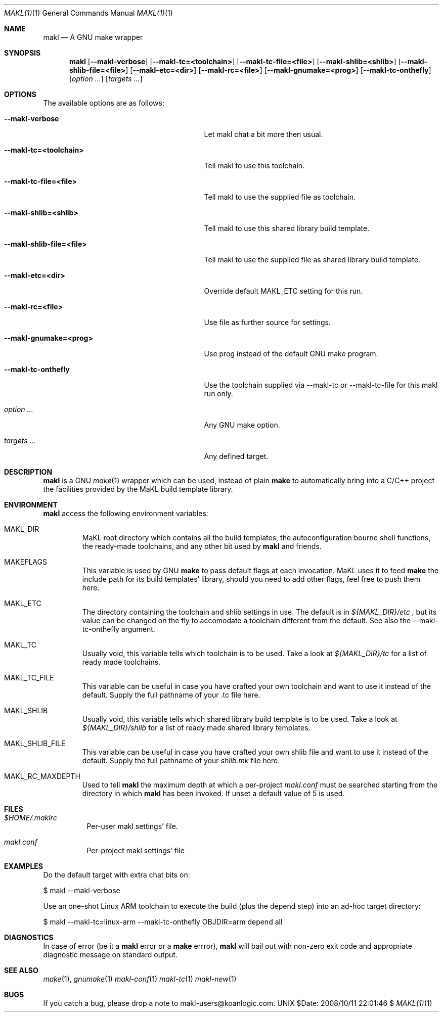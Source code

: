.\" Automatically generated from mdocxml
.Dd $Date: 2008/10/11 22:01:46 $
.Dt "MAKL(1)" 1
.Os UNIX
.Sh NAME
.Nm makl
.Nd A GNU make wrapper
.Sh SYNOPSIS
.Nm
.Op Fl -makl-verbose
.Op Fl -makl-tc=<toolchain>
.Op Fl -makl-tc-file=<file>
.Op Fl -makl-shlib=<shlib>
.Op Fl -makl-shlib-file=<file>
.Op Fl -makl-etc=<dir>
.Op Fl -makl-rc=<file>
.Op Fl -makl-gnumake=<prog>
.Op Fl -makl-tc-onthefly
.Op Ar option ...
.Op Ar targets ...
.Sh OPTIONS
The available options are as follows:
.Bl -tag -width XXXXXXXXXXXXXXXXXXXXXXXXXXX
.It Fl -makl-verbose
Let makl chat a bit more then usual.
.It Fl -makl-tc=<toolchain>
Tell makl to use this toolchain.
.It Fl -makl-tc-file=<file>
Tell makl to use the supplied file as toolchain.
.It Fl -makl-shlib=<shlib>
Tell makl to use this shared library build template.
.It Fl -makl-shlib-file=<file>
Tell makl to use the supplied file as shared library build template.
.It Fl -makl-etc=<dir>
Override default MAKL_ETC setting for this run.
.It Fl -makl-rc=<file>
Use file as further source for settings.
.It Fl -makl-gnumake=<prog>
Use prog instead of the default GNU make program.
.It Fl -makl-tc-onthefly
Use the toolchain supplied via --makl-tc or --makl-tc-file for this makl run only.
.It Ar "option ..."
Any GNU make option.
.It Ar "targets ..."
Any defined target.
.El
.Sh DESCRIPTION
.Nm makl
is a GNU 
.Xr make 1 
wrapper which can be used, instead of plain 
.Nm make
to automatically bring into a C/C++ project the facilities provided by the MaKL build template library. 
.Sh ENVIRONMENT
.Nm makl
access the following environment variables: 
.Bl -tag -width XXXXX
.It MAKL_DIR
MaKL root directory which contains all the build templates, the autoconfiguration bourne shell functions, the ready-made toolchains, and any other bit used by 
.Nm makl
and friends.

.It MAKEFLAGS
This variable is used by GNU 
.Nm make
to pass default flags at each invocation.  MaKL uses it to feed 
.Nm make
the include path for its build templates' library, should you need to add other flags, feel free to push them here.

.It MAKL_ETC
The directory containing the toolchain and shlib settings in use.  The default is in 
.Pa ${MAKL_DIR}/etc
, but its value can be changed on the fly to accomodate a toolchain different from the default.  See also the --makl-tc-onthefly argument.

.It MAKL_TC
Usually void, this variable tells which toolchain is to be used.  Take a look at 
.Pa ${MAKL_DIR}/tc
for a list of ready made toolchains.

.It MAKL_TC_FILE
This variable can be useful in case you have crafted your own toolchain and want to use it instead of the default.  Supply the full pathname of your .tc file here.

.It MAKL_SHLIB
Usually void, this variable tells which shared library build template is to be used.  Take a look at 
.Pa ${MAKL_DIR}/shlib
for a list of ready made shared library templates.

.It MAKL_SHLIB_FILE
This variable can be useful in case you have crafted your own shlib file and want to use it instead of the default.  Supply the full pathname of your 
.Pa shlib.mk
file here.

.It MAKL_RC_MAXDEPTH
Used to tell 
.Nm makl
the maximum depth at which a per-project 
.Pa makl.conf
must be searched starting from the directory in which 
.Nm makl
has been invoked.  If unset a default value of 5 is used.

.El
.Sh FILES
.Bl -tag -width indent
.It Pa $HOME/.maklrc
Per-user makl settings' file.
.It Pa makl.conf
Per-project makl settings' file
.El
.Sh EXAMPLES
Do the default target with extra chat bits on: 
.Bd -literal

    $ makl --makl-verbose

.Ed
Use an one-shot Linux ARM toolchain to execute the build (plus the depend step) into an ad-hoc target directory: 
.Bd -literal

    $ makl --makl-tc=linux-arm --makl-tc-onthefly OBJDIR=arm depend all

.Ed
.Sh DIAGNOSTICS
In case of error (be it a 
.Nm makl
error or a 
.Nm make
errror), 
.Nm makl
will bail out with non-zero exit code and appropriate diagnostic message on standard output. 
.Sh SEE ALSO
.Xr make 1 , 
.Xr gnumake 1 
.Xr makl-conf 1 
.Xr makl-tc 1 
.Xr makl-new 1 
.Sh BUGS
If you catch a bug, please drop a note to makl-users@koanlogic.com.
.Pp
